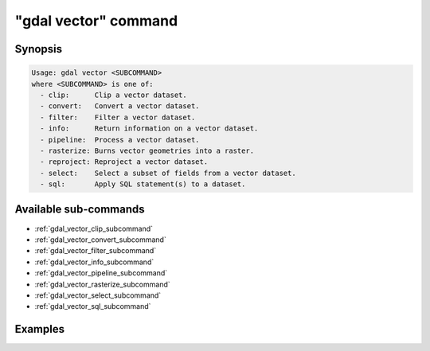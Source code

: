 .. _gdal_vector_command:

================================================================================
"gdal vector" command
================================================================================

.. versionadded:: 3.11

.. only:: html

    Entry point for vector commands

.. Index:: gdal vector

Synopsis
--------

.. code-block::

    Usage: gdal vector <SUBCOMMAND>
    where <SUBCOMMAND> is one of:
      - clip:      Clip a vector dataset.
      - convert:   Convert a vector dataset.
      - filter:    Filter a vector dataset.
      - info:      Return information on a vector dataset.
      - pipeline:  Process a vector dataset.
      - rasterize: Burns vector geometries into a raster.
      - reproject: Reproject a vector dataset.
      - select:    Select a subset of fields from a vector dataset.
      - sql:       Apply SQL statement(s) to a dataset.

Available sub-commands
----------------------

- :ref:`gdal_vector_clip_subcommand`
- :ref:`gdal_vector_convert_subcommand`
- :ref:`gdal_vector_filter_subcommand`
- :ref:`gdal_vector_info_subcommand`
- :ref:`gdal_vector_pipeline_subcommand`
- :ref:`gdal_vector_rasterize_subcommand`
- :ref:`gdal_vector_select_subcommand`
- :ref:`gdal_vector_sql_subcommand`

Examples
--------

.. example::
   :title: Getting information on the file :file:`poly.gpkg` (with JSON output)

   .. code-block:: console

       $ gdal vector info poly.gpkg

.. example::
   :title: Converting file :file:`poly.gpkg` to Esri File Geodatabase

   .. code-block:: console

       $ gdal vector convert --format=OpenFileGDB poly.gpkg poly.gdb

